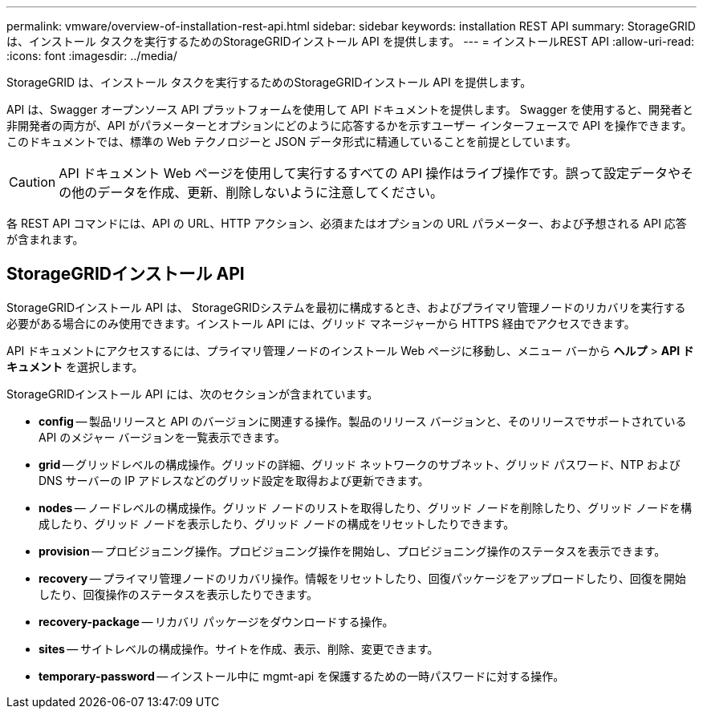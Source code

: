 ---
permalink: vmware/overview-of-installation-rest-api.html 
sidebar: sidebar 
keywords: installation REST API 
summary: StorageGRID は、インストール タスクを実行するためのStorageGRIDインストール API を提供します。 
---
= インストールREST API
:allow-uri-read: 
:icons: font
:imagesdir: ../media/


[role="lead"]
StorageGRID は、インストール タスクを実行するためのStorageGRIDインストール API を提供します。

API は、Swagger オープンソース API プラットフォームを使用して API ドキュメントを提供します。 Swagger を使用すると、開発者と非開発者の両方が、API がパラメーターとオプションにどのように応答するかを示すユーザー インターフェースで API を操作できます。このドキュメントでは、標準の Web テクノロジーと JSON データ形式に精通していることを前提としています。


CAUTION: API ドキュメント Web ページを使用して実行するすべての API 操作はライブ操作です。誤って設定データやその他のデータを作成、更新、削除しないように注意してください。

各 REST API コマンドには、API の URL、HTTP アクション、必須またはオプションの URL パラメーター、および予想される API 応答が含まれます。



== StorageGRIDインストール API

StorageGRIDインストール API は、 StorageGRIDシステムを最初に構成するとき、およびプライマリ管理ノードのリカバリを実行する必要がある場合にのみ使用できます。インストール API には、グリッド マネージャーから HTTPS 経由でアクセスできます。

API ドキュメントにアクセスするには、プライマリ管理ノードのインストール Web ページに移動し、メニュー バーから *ヘルプ* > *API ドキュメント* を選択します。

StorageGRIDインストール API には、次のセクションが含まれています。

* *config* -- 製品リリースと API のバージョンに関連する操作。製品のリリース バージョンと、そのリリースでサポートされている API のメジャー バージョンを一覧表示できます。
* *grid* -- グリッドレベルの構成操作。グリッドの詳細、グリッド ネットワークのサブネット、グリッド パスワード、NTP および DNS サーバーの IP アドレスなどのグリッド設定を取得および更新できます。
* *nodes* -- ノードレベルの構成操作。グリッド ノードのリストを取得したり、グリッド ノードを削除したり、グリッド ノードを構成したり、グリッド ノードを表示したり、グリッド ノードの構成をリセットしたりできます。
* *provision* -- プロビジョニング操作。プロビジョニング操作を開始し、プロビジョニング操作のステータスを表示できます。
* *recovery* -- プライマリ管理ノードのリカバリ操作。情報をリセットしたり、回復パッケージをアップロードしたり、回復を開始したり、回復操作のステータスを表示したりできます。
* *recovery-package* -- リカバリ パッケージをダウンロードする操作。
* *sites* -- サイトレベルの構成操作。サイトを作成、表示、削除、変更できます。
* *temporary-password* -- インストール中に mgmt-api を保護するための一時パスワードに対する操作。

